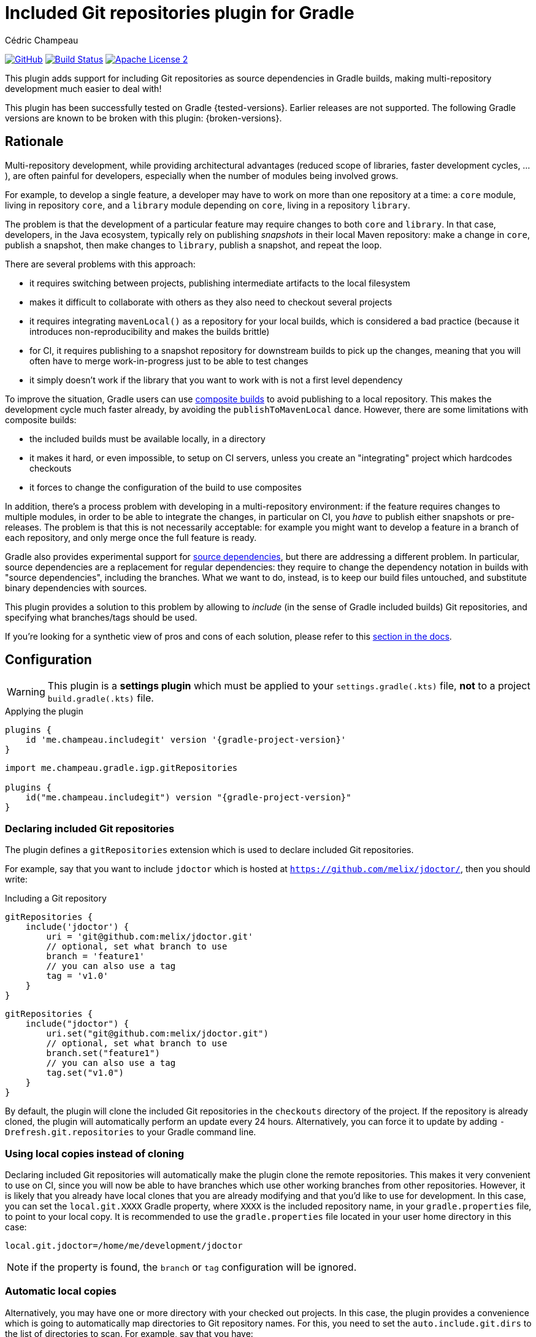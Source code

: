 = Included Git repositories plugin for Gradle
Cédric Champeau

image:https://img.shields.io/badge/GitHub-Project%20Home-lightgrey["GitHub", link="https://github.com/melix/includegit-gradle-plugin"]
image:https://github.com/melix/includegit-gradle-plugin/actions/workflows/build.yml/badge.svg["Build Status", link="https://github.com/melix/includegit-gradle-plugin/actions/workflows/build.yml"]
image:https://img.shields.io/badge/license-ASF2-blue.svg["Apache License 2", link="https://www.apache.org/licenses/LICENSE-2.0.txt"]

This plugin adds support for including Git repositories as source dependencies in Gradle builds, making multi-repository development much easier to deal with!

This plugin has been successfully tested on Gradle {tested-versions}.
Earlier releases are not supported.
The following Gradle versions are known to be broken with this plugin: {broken-versions}.

== Rationale

Multi-repository development, while providing architectural advantages (reduced scope of libraries, faster development cycles, ...), are often painful for developers, especially when the number of modules being involved grows.

For example, to develop a single feature, a developer may have to work on more than one repository at a time: a `core` module, living in repository `core`, and a `library` module depending on `core`, living in a repository `library`.

The problem is that the development of a particular feature may require changes to both `core` and `library`.
In that case, developers, in the Java ecosystem, typically rely on publishing _snapshots_ in their local Maven repository: make a change in `core`, publish a snapshot, then make changes to `library`, publish a snapshot, and repeat the loop.

There are several problems with this approach:

- it requires switching between projects, publishing intermediate artifacts to the local filesystem
- makes it difficult to collaborate with others as they also need to checkout several projects
- it requires integrating `mavenLocal()` as a repository for your local builds, which is considered a bad practice (because it introduces non-reproducibility and makes the builds brittle)
- for CI, it requires publishing to a snapshot repository for downstream builds to pick up the changes, meaning that you will often have to merge work-in-progress just to be able to test changes
- it simply doesn't work if the library that you want to work with is not a first level dependency

To improve the situation, Gradle users can use https://docs.gradle.org/current/samples/sample_composite_builds_basics.html#defining_and_using_a_composite_build[composite builds] to avoid publishing to a local repository.
This makes the development cycle much faster already, by avoiding the `publishToMavenLocal` dance.
However, there are some limitations with composite builds:

- the included builds must be available locally, in a directory
- it makes it hard, or even impossible, to setup on CI servers, unless you create an "integrating" project which hardcodes checkouts
- it forces to change the configuration of the build to use composites

In addition, there's a process problem with developing in a multi-repository environment: if the feature requires changes to multiple modules, in order to be able to integrate the changes, in particular on CI, you _have_ to publish either snapshots or pre-releases.
The problem is that this is not necessarily acceptable: for example you might want to develop a feature in a branch of each repository, and only merge once the full feature is ready.

Gradle also provides experimental support for https://blog.gradle.org/introducing-source-dependencies[source dependencies], but there are addressing a different problem.
In particular, source dependencies are a replacement for regular dependencies: they require to change the dependency notation in builds with "source dependencies", including the branches.
What we want to do, instead, is to keep our build files untouched, and substitute binary dependencies with sources.

This plugin provides a solution to this problem by allowing to _include_ (in the sense of Gradle included builds) Git repositories, and specifying what branches/tags should be used.

If you're looking for a synthetic view of pros and cons of each solution, please refer to this <<#comparison,section in the docs>>.

== Configuration

WARNING: This plugin is a **settings plugin** which must be applied to your `settings.gradle(.kts)` file, **not** to a project `build.gradle(.kts)` file.

.Applying the plugin
[role="multi-language-sample",subs="attributes+"]
```groovy
plugins {
    id 'me.champeau.includegit' version '{gradle-project-version}'
}
```

[role="multi-language-sample",subs="attributes+"]
```kotlin
import me.champeau.gradle.igp.gitRepositories

plugins {
    id("me.champeau.includegit") version "{gradle-project-version}"
}
```

=== Declaring included Git repositories

The plugin defines a `gitRepositories` extension which is used to declare included Git repositories.

For example, say that you want to include `jdoctor` which is hosted at `https://github.com/melix/jdoctor/`, then you should write:

.Including a Git repository
[role="multi-language-sample",subs="attributes+"]
```groovy
gitRepositories {
    include('jdoctor') {
        uri = 'git@github.com:melix/jdoctor.git'
        // optional, set what branch to use
        branch = 'feature1'
        // you can also use a tag
        tag = 'v1.0'
    }
}
```

[role="multi-language-sample",subs="attributes+"]
```kotlin
gitRepositories {
    include("jdoctor") {
        uri.set("git@github.com:melix/jdoctor.git")
        // optional, set what branch to use
        branch.set("feature1")
        // you can also use a tag
        tag.set("v1.0")
    }
}
```

By default, the plugin will clone the included Git repositories in the `checkouts` directory of the project.
If the repository is already cloned, the plugin will automatically perform an update every 24 hours.
Alternatively, you can force it to update by adding `-Drefresh.git.repositories` to your Gradle command line.

=== Using local copies instead of cloning

Declaring included Git repositories will automatically make the plugin clone the remote repositories.
This makes it very convenient to use on CI, since you will now be able to have branches which use other working branches from other repositories.
However, it is likely that you already have local clones that you are already modifying and that you'd like to use for development.
In this case, you can set the `local.git.XXXX` Gradle property, where `XXXX` is the included repository name, in your `gradle.properties` file, to point to your local copy.
It is recommended to use the `gradle.properties` file located in your user home directory in this case:

```
local.git.jdoctor=/home/me/development/jdoctor
```

NOTE: if the property is found, the `branch` or `tag` configuration will be ignored.

=== Automatic local copies

Alternatively, you may have one or more directory with your checked out projects.
In this case, the plugin provides a convenience which is going to automatically map directories to Git repository names.
For this, you need to set the `auto.include.git.dirs` to the list of directories to scan.
For example, say that you have:

```
/home/me
      └── development
          ├── gradle
          │ ├── foo-gradle-plugin
          │ └── gradle-core
          └── micronaut
              ├── micronaut-core
              └── micronaut-data
```

Then you can set this in your `gradle.properties` file:

```
auto.include.git.dirs=/home/me/development/gradle,/home/me/development/micronaut
```

The plugin will automatically scan the `gradle` and `micronaut` directories, and map the `foo-gradle-plugin`, `gradle-core`, `micronaut-core` and `micronaut-data` directories to potential included Git repositories.
If a build is including a repository named `micronaut-core`, then it will automatically pick it from the `micronaut-core` directory.

This mechanism makes it extremely convenient to work with complex codebases with multiple Git repositories.

=== Including sub-directories instead of the root

In some cases, the root directory of the cloned project may not be the directory you want to include, or you may want to include several sub-directories as separate included builds.
For this purpose, you can use the `includeBuild` statement which works exactly like Gradle's `includeBuild`, except that the root directory is the checked out directory:

.Including a sub-directory of a Git repository
[source,groovy,role="multi-language-sample",subs="attributes+"]
----
gitRepositories {
    include('jdoctor') {
        uri = 'git@github.com:melix/jdoctor.git'
        // This will include the "build-logic" directory of the repository
        // instead of the whole project
        includeBuild 'build-logic'
    }
}
----

[source,kotlin,role="multi-language-sample",subs="attributes+"]
----
gitRepositories {
    include("jdoctor") {
        uri.set("git@github.com:melix/jdoctor.git")
        // This will include the "build-logic" directory of the repository
        // instead of the whole project
        includeBuild("build-logic")
    }
}
----

NOTE: You may use several `includeBuild` statements from a single repository.

=== Authentication

The plugin supports 3 different authentication mechanisms:

- basic authentication (username + password)
- ssh with public key
- ssh with password

Authentication can be configured per repository:

.Configuring authentication per repository
[role="multi-language-sample",subs="attributes+"]
```groovy
gitRepositories {
    include('myrepo') {
        // ...
        authentication {
            basic {
                username = '...'
                password = '...'
            }
            // or
            sshWithPublicKey()
            // or
            sshWithPublicKey {
                privateKey = file("/path/to/private/key")
            }
            // or
            sshWithPassword {
                password = '...'
            }
        }
    }
}
```

[role="multi-language-sample",subs="attributes+"]
```kotlin
gitRepositories {
    include("myrepo") {
        // ...
        authentication {
            basic {
                username.set("...")
                password.set("...")
            }
            // or
            sshWithPublicKey()
            // or
            sshWithPublicKey {
                privateKey.set(file("/path/to/private/key"))
            }
            // or
            sshWithPassword {
                password.set("...")
            }
        }
    }
}
```

It is also possible to configure a default authentication mechanism, which will be used when authentication isn't configured specifically on a repository:

.Configuring the default authentication mechanism
[role="multi-language-sample",subs="attributes+"]
```groovy
gitRepositories {
    defaultAuthentication {
        sshWithPublicKey()
    }
}
```

[role="multi-language-sample",subs="attributes+"]
```kotlin
gitRepositories {
    defaultAuthentication {
        sshWithPublicKey()
    }
}
```

== Configuring checkout directories

The plugin supports 2 different ways to configure the checkout directory:

- either by configuring the root directory where all repositories are going to be checked out (by default, `checkouts`)

.Configuring the root checkout directory
[source,groovy,role="multi-language-sample",subs="attributes+"]
----
gitRepositories {
    checkoutsDirectory.set(file('.'))
}
----

[source,kotlin,role="multi-language-sample",subs="attributes+"]
----
gitRepositories {
    checkoutsDirectory.set(file("."))
}
----

- or by configuring a checkout directory per included repository

.Configuring the root checkout directory
[source,groovy,role="multi-language-sample",subs="attributes+"]
----
gitRepositories {
    include('myrepo') {
        // ...
        checkoutDirectory = file('lib')
    }
}
----

[source,kotlin,role="multi-language-sample",subs="attributes+"]
----
gitRepositories {
    include("myrepo") {
        // ...
        checkoutDirectory.set(file("lib"))
    }
}
----

[[comparison]]
== Comparison of solutions

This table summarizes some of the pros and cons of each solution, so that you can make a sound decision.

[cols="4,1,1,1,1"]
|===
||Snapshots|Included builds|Source dependencies|This plugin

|<<comp:transitive-deps,Works for transitive dependencies>>
|No
|**Yes**
|No
|**Yes**

|<<comp:build-script-changes,Transparent to build scripts>>
|No
|**Yes**
|No
|**Yes**

|<<comp:local-vs-ci,Works consistently on CI and local>>
|No
|No
|No
|**Yes**

|<<comp:cloning,Handles cloning/checkout>>
|No
|No
|**Yes**
|**Yes**

|<<comp:publishing,Avoids publishing to artifact repository>>
|No
|No
|No
|**Yes**

|<<comp:branches,Supports multiple branches>>
|No
|No
|**Yes**
|**Yes**

|<<comp:cross-build-tools,Works cross build tools>>
|**Yes**
|No
|No
|No

|<<comp:different-tool-versions,Supports same build tool, different versions>>
|**Yes**
|Depends on builds
|Depends on builds
|Depends on builds

|<<comp:upstream-testing,Continous upstream testing>>
|No
|Manual
|Depends on dependencies
|**Yes**

|===

Here's a description of the different columns. This comparison is made for the _multi-repository_ setup. It doesn't mean that it would be the same, say, for a Gradle composite build living in a _single_ repository:

[[comp:transitive-deps]]
- _Works for transitive dependencies_: a build defines "direct" dependencies, which are typically used directly in source code, but often what you need to test is a transitive dependency. This column indicates if the solution makes it possible to substitute a transitive dependency with sources, transparently
[[comp:build-script-changes]]
- _Transparent to build scripts_: some solutions, typically `SNAPSHOTS`, require changes to build scripts because you need to introduce `mavenLocal`, put a particular version, or introduce a first level dependency so that the changes are visible. Other solutions like this plugin only require applying the plugin, but leave your dependency declarations untouched.
[[comp:local-vs-ci]]
- _Works consistently on CI and local_: does the technical solution works consistently locally and on CI? Snapshots are the typical example of things which are hard to reason about because the local Maven repo may contain different dependencies than the remote snapshot repository. It also requires sync'ing and refreshing dependencies. Other solutions like composite builds work well for local development, but break as soon as you push on CI because the local repositories wouldn't be available.
[[comp:cloning]]
- _Handles cloning/checkout_: does the solution handle checking out (or cloning in Git terminology) the dependency for you? Will it make the dependency visible as _sources_ in your IDE?
[[comp:publishing]]
- _Avoids publishing to artifact repository_: Snapshots typically require publishing artifacts to a binary repository, or local file system, for other builds to "see" the changes. Some solutions like included builds do not, since they handle the dependency using sources instead.
[[comp:branches]]
- _Supports multiple branches_: Snapshots work well, except when you need to integrate changes from different branches: either you have to publish different artifacts with different coordinates or versions to be able to test them in downstream projects, or you have to merge changes and push a snapshot. On the contrary, source dependencies handle branches gracefully because they don't require any publication to a binary repository.
[[comp:cross-build-tools]]
- _Works cross build tools_: Snapshots can be consumed from different build tools, typically both Maven and Gradle. Source dependencies, included builds and this plugin require all participating builds to use Gradle and therefore are not suitable if you have a mix of build tools.
[[comp:different-tool-versions]]
- _Supports same build tool, different versions_: Snapshots are _binary_ dependencies so the build tool which was used doesn't matter. Included builds and source dependencies will use the version of the build tool which _includes_ the other builds as the "driver". If there are incompatibilities between versions of the main build and the included ones, builds may fail.
[[comp:upstream-testing]]
- _Continous upstream testing_: Does the solution make it possible to _continuously test_ upstream dependencies? Typically, without changing your build scripts, it would be nice if you could test that the project is compatible with the latest `master` branch of a dependency. This plugin makes it quite simple to implement, while included builds require some manual setup. Snapshots won't help.

=== Known limitations

The plugin won't work for plugin substitutions (e.g `includeBuild` in the `pluginManagement` section).
